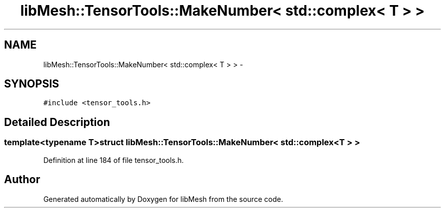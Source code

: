 .TH "libMesh::TensorTools::MakeNumber< std::complex< T > >" 3 "Tue May 6 2014" "libMesh" \" -*- nroff -*-
.ad l
.nh
.SH NAME
libMesh::TensorTools::MakeNumber< std::complex< T > > \- 
.SH SYNOPSIS
.br
.PP
.PP
\fC#include <tensor_tools\&.h>\fP
.SH "Detailed Description"
.PP 

.SS "template<typename T>struct libMesh::TensorTools::MakeNumber< std::complex< T > >"

.PP
Definition at line 184 of file tensor_tools\&.h\&.

.SH "Author"
.PP 
Generated automatically by Doxygen for libMesh from the source code\&.
